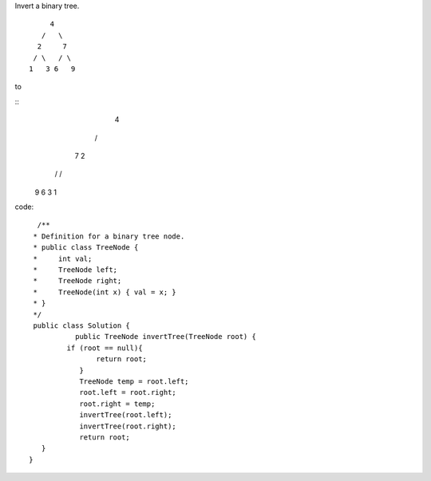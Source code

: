 Invert a binary tree.
::

                 4
               /   \
              2     7
             / \   / \
            1   3 6   9
to

::
                 4
               /   \
              7     2
             / \   / \
            9   6 3   1
code:
::
 
             /**
            * Definition for a binary tree node.
            * public class TreeNode {
            *     int val;
            *     TreeNode left;
            *     TreeNode right;
            *     TreeNode(int x) { val = x; }
            * }
            */
            public class Solution {
                      public TreeNode invertTree(TreeNode root) {
                    if (root == null){
                           return root;
                       }
                       TreeNode temp = root.left;
                       root.left = root.right;
                       root.right = temp;
                       invertTree(root.left);
                       invertTree(root.right);
                       return root;
              }
           }
    
